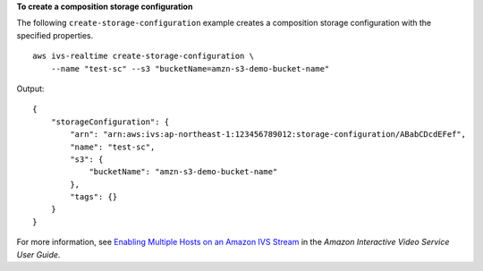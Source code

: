 **To create a composition storage configuration**

The following ``create-storage-configuration`` example creates a composition storage configuration with the specified properties. ::

    aws ivs-realtime create-storage-configuration \
        --name "test-sc" --s3 "bucketName=amzn-s3-demo-bucket-name"

Output::

    {
        "storageConfiguration": {
            "arn": "arn:aws:ivs:ap-northeast-1:123456789012:storage-configuration/ABabCDcdEFef",
            "name": "test-sc",
            "s3": {
                "bucketName": "amzn-s3-demo-bucket-name"
            },
            "tags": {}
        }
    }

For more information, see `Enabling Multiple Hosts on an Amazon IVS Stream <https://docs.aws.amazon.com/ivs/latest/LowLatencyUserGuide/multiple-hosts.html>`__ in the *Amazon Interactive Video Service User Guide*.